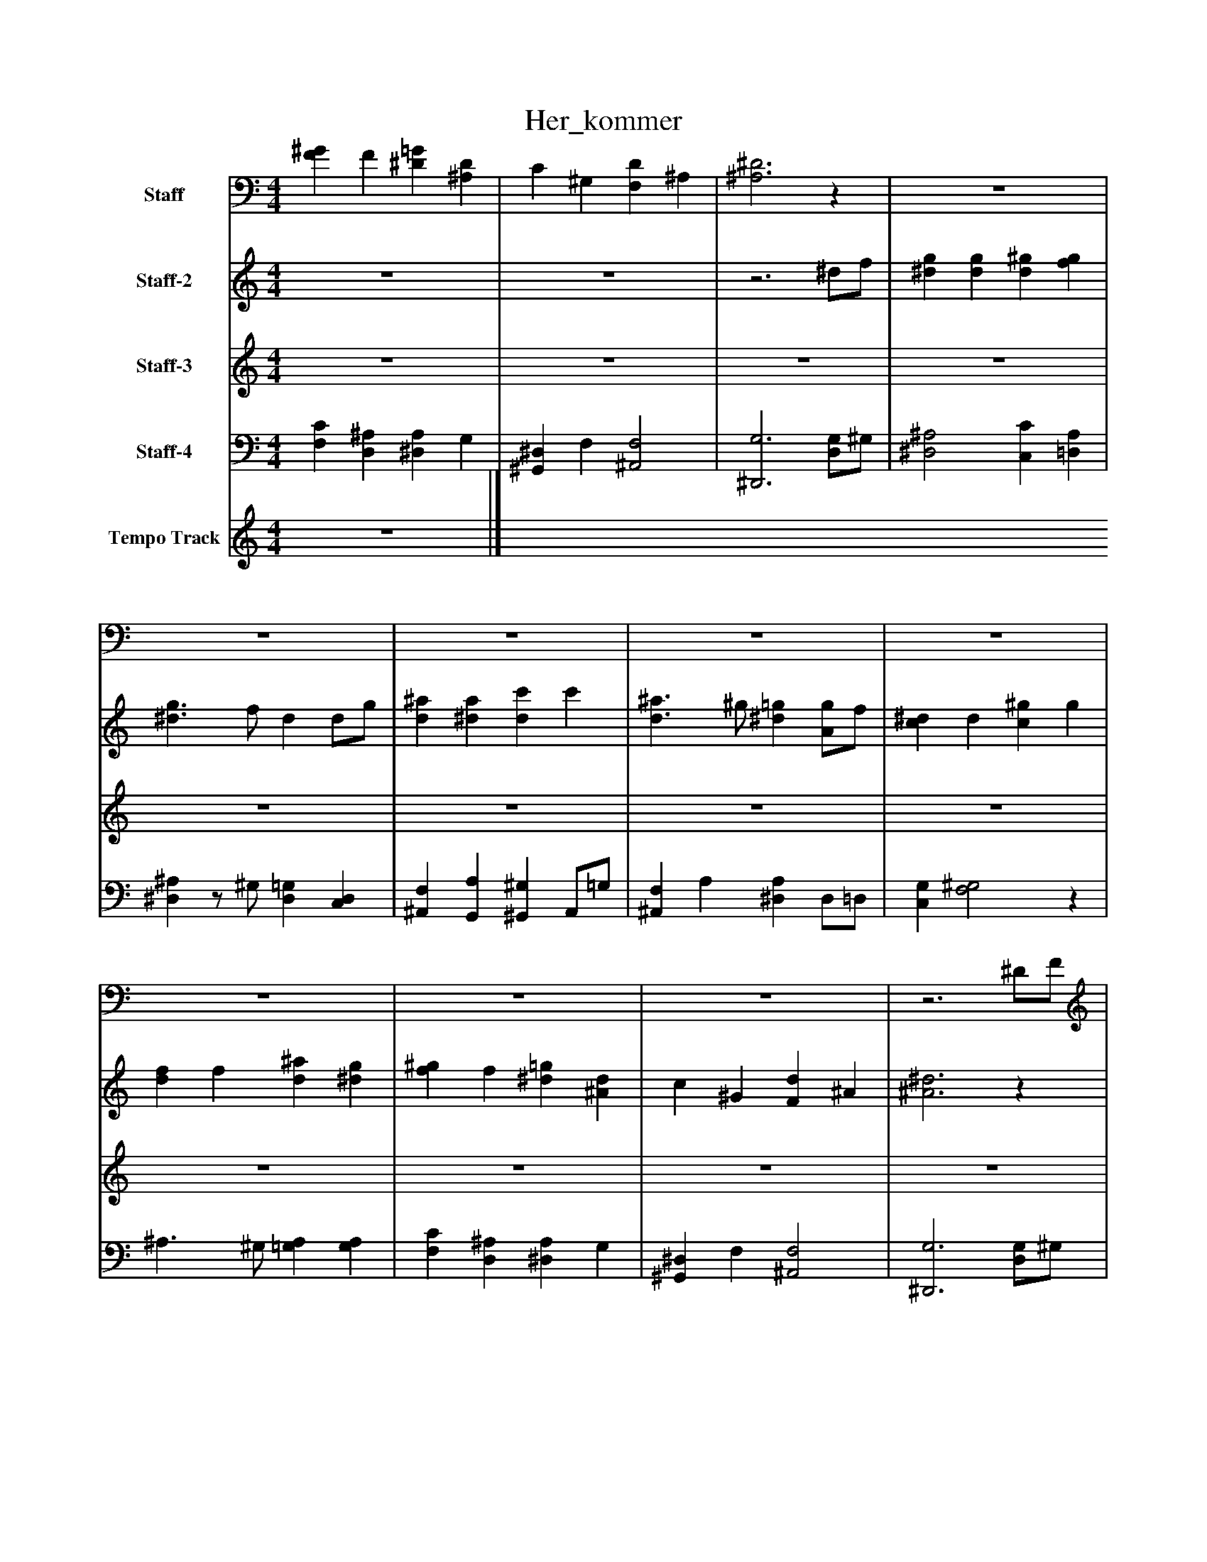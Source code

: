 %%abc-creator mxml2abc 1.4
%%abc-version 2.0
%%continueall true
%%titletrim true
%%titleformat A-1 T C1, Z-1, S-1
X: 0
T: Her_kommer
L: 1/4
M: 4/4
V: P1 name="Staff"
%%MIDI program 1 19
V: P2 name="Staff-2"
%%MIDI program 2 19
V: P3 name="Staff-3"
%%MIDI program 3 73
V: P4 name="Staff-4"
%%MIDI program 4 19
V: P5 name="Tempo Track"
%%MIDI program 5 -1
K: C
[V: P1]  [F^G] F [^D=G] [^A,D] | C ^G, [F,D] ^A, | [^A,3^D3]z | z4 | z4 | z4 | z4 | z4 | z4 | z4 | z4 |z3 ^D/F/ | [^DG] G [D^G] [FG] | [^D3/G3/] F/ D D/G/ | [D^A] [^DA] [Dc] c | [D3/^A3/] ^G/ [^D=G] [A,/G/]F/ | [C^D] D [C^G] G | F F [G3/^A3/] G/ | [F^G] F [^D=G] [^A,D] | C ^G, [F,D] ^A, | [^A,3^D3] D/F/ | G G ^G G | G3/ F/ ^D D/G/ | ^A A c c | G3/ ^G/ =G G/F/ | ^D D ^G G | F F [G3/^A3/] G/ | ^G F =G ^D | C2 D2 | ^D4|]
[V: P2]  z4 | z4 |z3 ^d/f/ | [^dg] [dg] [d^g] [fg] | [^d3/g3/] f/ d d/g/ | [d^a] [^da] [dc'] c' | [d3/^a3/] ^g/ [^d=g] [A/g/]f/ | [c^d] d [c^g] g | [df] f [d^a] [^dg] | [f^g] f [^d=g] [^Ad] | c ^G [Fd] ^A | [^A3^d3]z | z4 | z4 | z4 | z4 | z4 | z4 | z4 | z4 |z3 ^d/f/ | [g^a] [ga] [^gc'] [gc'] | [g3/^a3/] [f/^g/] [^d=g] d/g/ | [g^a] [ga] [^gc'] [gc'] | [g3/^a3/] [^g/c'/] [=ga] g/f/ | [^dc'] [dc'] [^gc'] [gc'] | [fd'] [f/^a/]^g/ [=g3/a3/] [g/a/] | [^gc'] [fc'] [=gb] [^dc'] | [c2^g2] [d2g2] | [^A4^d4g4]|]
[V: P3]  z4 | z4 | z4 | z4 | z4 | z4 | z4 | z4 | z4 | z4 | z4 | z4 | z4 | z4 | z4 | z4 | z4 | z4 | z4 | z4 | z4 | ^A/^d/ A/d/ c/d/ c/d/ | ^A/d/ A/^G/ =G G/A/ | ^d/^A/ d/A/ d/c/ d/c/ | ^d/^A/ d/=d/ ^d/A/ B | c/G/ c/G/ ^d/c/ d/c/ | d/^A/ d/A/ A3/ ^d/ | f/c/ f/^d/ =d/G/ c/G/ | c/^G/ F/G/ d/G/ F/G/ | G/^A/ G/A/ G2|]
[V: P4]  [F,C] [D,^A,] [^D,A,] G, | [^G,,^D,] F, [^A,,2F,2] | [^D,,3G,3] [D,/G,/]^G,/ | [^D,2^A,2] [C,C] [=D,A,] | [^D,^A,]z/ ^G,/ [D,=G,] [C,D,] | [^A,,F,] [G,,A,] [^G,,^G,] A,,/=G,/ | [^A,,F,] A, [^D,A,] D,/=D,/ | [C,G,] [F,2^G,2]z | ^A,3/ ^G,/ [=G,A,] [G,A,] | [F,C] [D,^A,] [^D,A,] G, | [^G,,^D,] F, [^A,,2F,2] | [^D,,3G,3] [D,/G,/]^G,/ | [^D,2^A,2] [C,C] [=D,A,] | [^D,3/^A,3/] ^G,/ [D,=G,] [C,D,] | [^A,,F,] [G,,A,] [^G,,^G,] A,,/=G,/ | [^A,,F,] A, [^D,A,] D,/=D,/ | [C,2G,2] [F,2^G,2] | ^A,3/ ^G,/ [=G,A,]z/ [G,/A,/] | [F,C] [D,^A,] [^D,A,] G, | [^G,,^D,] F, [^A,,2F,2] | [^D,,3G,3] [D,/G,/]^G,/ | ^D, D, ^G,, G,, | ^A,,3/ A,,/ [^D,,^D,]z | [G,,G,] [G,,G,] [^G,,^G,] [G,,G,] | [G,,3/G,3/] [F,,/F,/] [^D,,^D,] =D, | C, C, F,, F, | [^A,,^A,] [^G,,^G,] [=G,,3/=G,3/] C,/ | F,, ^G,,/C,/ B,, C, | ^G,,2 ^A,,2 | [^D,,4G,4]|]
[V: P5]  z4|]

